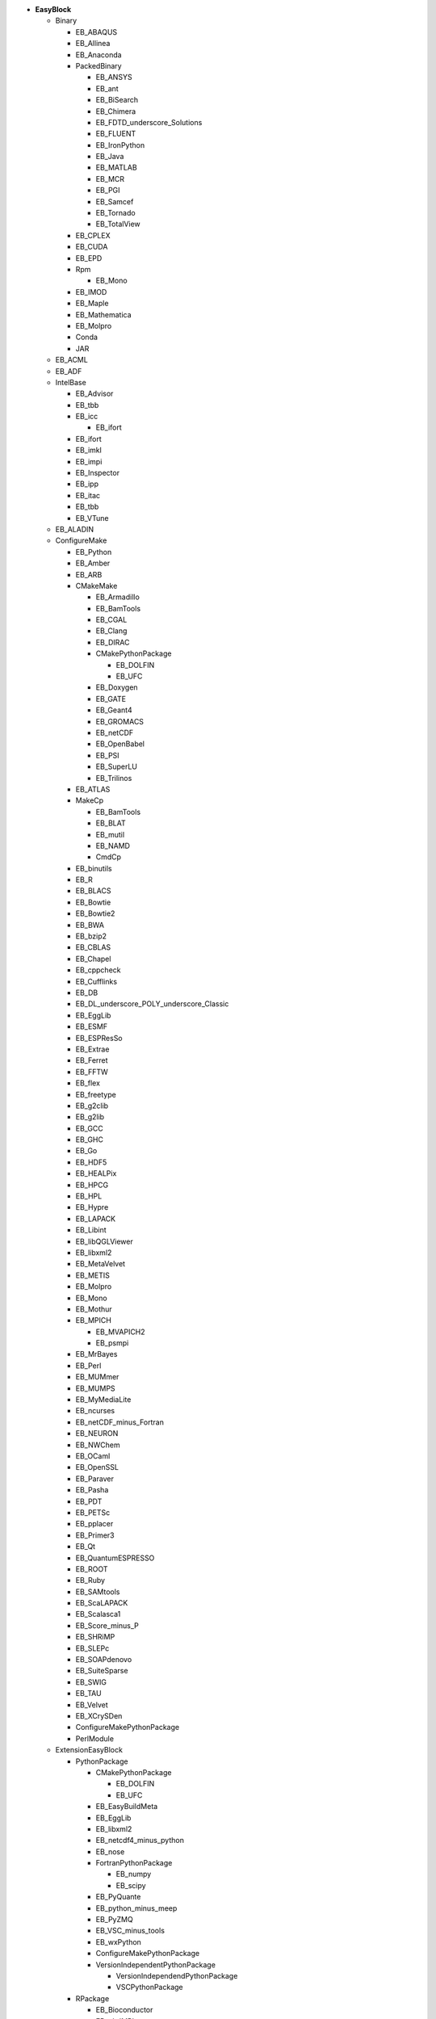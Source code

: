 .. _vsd_list_easyblocks:

* **EasyBlock**

  * Binary

    * EB_ABAQUS
    * EB_Allinea
    * EB_Anaconda
    * PackedBinary

      * EB_ANSYS
      * EB_ant
      * EB_BiSearch
      * EB_Chimera
      * EB_FDTD_underscore_Solutions
      * EB_FLUENT
      * EB_IronPython
      * EB_Java
      * EB_MATLAB
      * EB_MCR
      * EB_PGI
      * EB_Samcef
      * EB_Tornado
      * EB_TotalView

    * EB_CPLEX
    * EB_CUDA
    * EB_EPD
    * Rpm

      * EB_Mono

    * EB_IMOD
    * EB_Maple
    * EB_Mathematica
    * EB_Molpro
    * Conda
    * JAR

  * EB_ACML
  * EB_ADF
  * IntelBase

    * EB_Advisor
    * EB_tbb
    * EB_icc

      * EB_ifort

    * EB_ifort
    * EB_imkl
    * EB_impi
    * EB_Inspector
    * EB_ipp
    * EB_itac
    * EB_tbb
    * EB_VTune

  * EB_ALADIN
  * ConfigureMake

    * EB_Python
    * EB_Amber
    * EB_ARB
    * CMakeMake

      * EB_Armadillo
      * EB_BamTools
      * EB_CGAL
      * EB_Clang
      * EB_DIRAC
      * CMakePythonPackage

        * EB_DOLFIN
        * EB_UFC

      * EB_Doxygen
      * EB_GATE
      * EB_Geant4
      * EB_GROMACS
      * EB_netCDF
      * EB_OpenBabel
      * EB_PSI
      * EB_SuperLU
      * EB_Trilinos

    * EB_ATLAS
    * MakeCp

      * EB_BamTools
      * EB_BLAT
      * EB_mutil
      * EB_NAMD
      * CmdCp

    * EB_binutils
    * EB_R
    * EB_BLACS
    * EB_Bowtie
    * EB_Bowtie2
    * EB_BWA
    * EB_bzip2
    * EB_CBLAS
    * EB_Chapel
    * EB_cppcheck
    * EB_Cufflinks
    * EB_DB
    * EB_DL_underscore_POLY_underscore_Classic
    * EB_EggLib
    * EB_ESMF
    * EB_ESPResSo
    * EB_Extrae
    * EB_Ferret
    * EB_FFTW
    * EB_flex
    * EB_freetype
    * EB_g2clib
    * EB_g2lib
    * EB_GCC
    * EB_GHC
    * EB_Go
    * EB_HDF5
    * EB_HEALPix
    * EB_HPCG
    * EB_HPL
    * EB_Hypre
    * EB_LAPACK
    * EB_Libint
    * EB_libQGLViewer
    * EB_libxml2
    * EB_MetaVelvet
    * EB_METIS
    * EB_Molpro
    * EB_Mono
    * EB_Mothur
    * EB_MPICH

      * EB_MVAPICH2
      * EB_psmpi

    * EB_MrBayes
    * EB_Perl
    * EB_MUMmer
    * EB_MUMPS
    * EB_MyMediaLite
    * EB_ncurses
    * EB_netCDF_minus_Fortran
    * EB_NEURON
    * EB_NWChem
    * EB_OCaml
    * EB_OpenSSL
    * EB_Paraver
    * EB_Pasha
    * EB_PDT
    * EB_PETSc
    * EB_pplacer
    * EB_Primer3
    * EB_Qt
    * EB_QuantumESPRESSO
    * EB_ROOT
    * EB_Ruby
    * EB_SAMtools
    * EB_ScaLAPACK
    * EB_Scalasca1
    * EB_Score_minus_P
    * EB_SHRiMP
    * EB_SLEPc
    * EB_SOAPdenovo
    * EB_SuiteSparse
    * EB_SWIG
    * EB_TAU
    * EB_Velvet
    * EB_XCrySDen
    * ConfigureMakePythonPackage
    * PerlModule

  * ExtensionEasyBlock

    * PythonPackage

      * CMakePythonPackage

        * EB_DOLFIN
        * EB_UFC

      * EB_EasyBuildMeta
      * EB_EggLib
      * EB_libxml2
      * EB_netcdf4_minus_python
      * EB_nose
      * FortranPythonPackage

        * EB_numpy
        * EB_scipy

      * EB_PyQuante
      * EB_python_minus_meep
      * EB_PyZMQ
      * EB_VSC_minus_tools
      * EB_wxPython
      * ConfigureMakePythonPackage
      * VersionIndependentPythonPackage

        * VersionIndependendPythonPackage
        * VSCPythonPackage


    * RPackage

      * EB_Bioconductor
      * EB_pbdMPI
      * EB_pbdSLAP
      * EB_Rmpi
      * EB_Rserve
      * EB_XML

    * OCamlPackage
    * PerlModule
    * RubyGem

  * PackedBinary

    * EB_ANSYS
    * EB_ant
    * EB_BiSearch
    * EB_Chimera
    * EB_FDTD_underscore_Solutions
    * EB_FLUENT
    * EB_IronPython
    * EB_Java
    * EB_MATLAB
    * EB_MCR
    * EB_PGI
    * EB_Samcef
    * EB_Tornado
    * EB_TotalView

  * EB_Boost
  * EB_CHARMM
  * EB_CP2K
  * Tarball

    * EB_Eigen
    * EB_FoldX
    * EB_FreeSurfer
    * EB_Gurobi
    * EB_Hadoop
    * EB_MTL4
    * EB_picard
    * BinariesTarball

  * EB_FSL
  * EB_GAMESS_minus_US
  * EB_libsmm
  * EB_Modeller
  * EB_MRtrix
  * EB_NCL
  * EB_NEMO
  * EB_OpenFOAM
  * EB_OpenIFS
  * EB_ParMETIS
  * EB_Rosetta
  * EB_SCOTCH
  * EB_SNPhylo
  * EB_TINKER
  * EB_Trinity
  * EB_WIEN2k
  * EB_WPS
  * EB_WRF
  * EB_Xmipp
  * Bundle

    * BuildEnv
    * CrayToolchain
    * SystemCompiler
    * Toolchain

  * SCons
  * Waf

* **Extension**

  * ExtensionEasyBlock

    * PythonPackage

      * CMakePythonPackage

        * EB_DOLFIN
        * EB_UFC

      * EB_EasyBuildMeta
      * EB_EggLib
      * EB_libxml2
      * EB_netcdf4_minus_python
      * EB_nose
      * FortranPythonPackage

        * EB_numpy
        * EB_scipy

      * EB_PyQuante
      * EB_python_minus_meep
      * EB_PyZMQ
      * EB_VSC_minus_tools
      * EB_wxPython
      * ConfigureMakePythonPackage
      * VersionIndependentPythonPackage

        * VersionIndependendPythonPackage
        * VSCPythonPackage


    * RPackage

      * EB_Bioconductor
      * EB_pbdMPI
      * EB_pbdSLAP
      * EB_Rmpi
      * EB_Rserve
      * EB_XML

    * OCamlPackage
    * PerlModule
    * RubyGem


